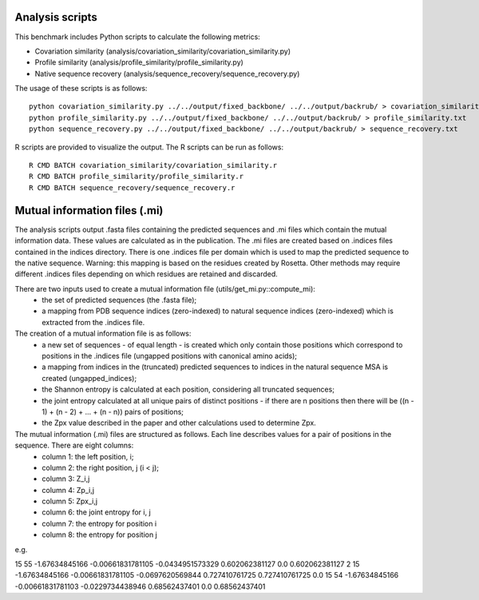 ====================================
Analysis scripts
====================================

This benchmark includes Python scripts to calculate the following metrics:

- Covariation similarity (analysis/covariation_similarity/covariation_similarity.py)
- Profile similarity (analysis/profile_similarity/profile_similarity.py)
- Native sequence recovery (analysis/sequence_recovery/sequence_recovery.py)

The usage of these scripts is as follows:

::

  python covariation_similarity.py ../../output/fixed_backbone/ ../../output/backrub/ > covariation_similarity.txt
  python profile_similarity.py ../../output/fixed_backbone/ ../../output/backrub/ > profile_similarity.txt
  python sequence_recovery.py ../../output/fixed_backbone/ ../../output/backrub/ > sequence_recovery.txt

R scripts are provided to visualize the output. The R scripts can be run as follows:

::

  R CMD BATCH covariation_similarity/covariation_similarity.r
  R CMD BATCH profile_similarity/profile_similarity.r
  R CMD BATCH sequence_recovery/sequence_recovery.r


====================================
Mutual information files (.mi)
====================================

The analysis scripts output .fasta files containing the predicted sequences and .mi files which contain the mutual
information data. These values are calculated as in the publication. The .mi files are created based on .indices files
contained in the indices directory. There is one .indices file per domain which is used to map the predicted sequence to
the native sequence. Warning: this mapping is based on the residues created by Rosetta. Other methods may require different
.indices files depending on which residues are retained and discarded.

There are two inputs used to create a mutual information file (utils/get_mi.py::compute_mi):
 - the set of predicted sequences (the .fasta file);
 - a mapping from PDB sequence indices (zero-indexed) to natural sequence indices (zero-indexed) which is extracted from the .indices file.

The creation of a mutual information file is as follows:
 - a new set of sequences - of equal length - is created which only contain those positions which correspond to positions in the .indices file (ungapped positions with canonical amino acids);
 - a mapping from indices in the (truncated) predicted sequences to indices in the natural sequence MSA is created (ungapped_indices);
 - the Shannon entropy is calculated at each position, considering all truncated sequences;
 - the joint entropy calculated at all unique pairs of distinct positions - if there are n positions then there will be ((n - 1) + (n - 2) + ... + (n - n)) pairs of positions;
 - the Zpx value described in the paper and other calculations used to determine Zpx.

The mutual information (.mi) files are structured as follows. Each line describes values for a pair of positions in the sequence. There are eight columns:
 - column 1: the left position, i;
 - column 2: the right position, j (i < j);
 - column 3: Z_i,j
 - column 4: Zp_i,j
 - column 5: Zpx_i,j
 - column 6: the joint entropy for i, j
 - column 7: the entropy for position i
 - column 8: the entropy for position j

e.g.

15      55      -1.67634845166  -0.00661831781105       -0.0434951573329        0.602062381127  0.0     0.602062381127
2       15      -1.67634845166  -0.00661831781105       -0.0697620569844        0.727410761725  0.727410761725  0.0
15      54      -1.67634845166  -0.00661831781103       -0.0229734438946        0.68562437401   0.0     0.68562437401

